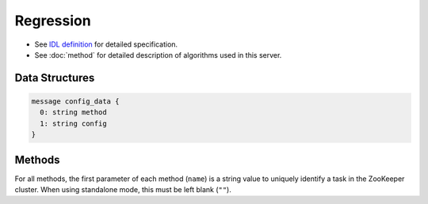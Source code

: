 Regression
----------

* See `IDL definition <https://github.com/jubatus/jubatus/blob/master/src/server/regression.idl>`_ for detailed specification.
* See :doc:`method` for detailed description of algorithms used in this server.

Data Structures
~~~~~~~~~~~~~~~

.. describe:: config_data

 Represents a configuration of the server.
 ``method`` is an algorithm used for regression.
 Currently, only ``PA`` can be specified.
 ``config`` is a string in JSON format described in :doc:`fv_convert`.

.. code-block:: c++

   message config_data {
     0: string method
     1: string config
   }

Methods
~~~~~~~

For all methods, the first parameter of each method (``name``) is a string value to uniquely identify a task in the ZooKeeper cluster.
When using standalone mode, this must be left blank (``""``).

.. describe:: int train(0: string name, 1: list<tuple<float, datum> > train_data)

 - Parameters:

  - ``name`` : string value to uniquely identifies a task in the ZooKeeper cluster
  - ``train_data`` : list of tuple of label and datum

 - Returns:

  - Number of trained datum (i.e., the length of the ``train_data``)

 Trains and updates the model.
 ``tuple<float, datum>`` is a tuple of datum and its value.
 This function is designed to allow bulk update with list of ``tuple<float, datum>``.

.. describe:: list<float>  estimate(0: string name, 1: list<datum>  estimate_data)

 - Parameters:

  - ``name`` : string value to uniquely identifies a task in the ZooKeeper cluster
  - ``estimate_data`` : list of datum to estimate

 - Returns:

  - List of estimated values, in order of given datum

 Estimates the value from given ``estimate_data``.
 This API is designed to allow bulk estimation with list of ``datum``.
